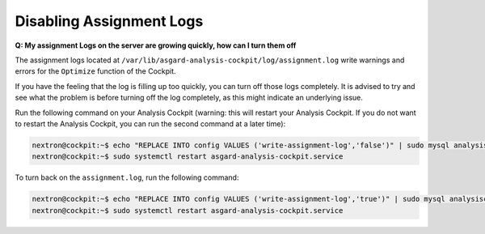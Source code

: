 .. Index:: Disabling Assignment Logs

Disabling Assignment Logs
-------------------------

**Q: My assignment Logs on the server are growing quickly, how can
I turn them off**

The assignment logs located at ``/var/lib/asgard-analysis-cockpit/log/assignment.log``
write warnings and errors for the ``Optimize`` function of the Cockpit.

If you have the feeling that the log is filling up too quickly, you can
turn off those logs completely. It is advised to try and see what the problem
is before turning off the log completely, as this might indicate an underlying
issue.

Run the following command on your Analysis
Cockpit (warning: this will restart your Analysis Cockpit. If you do not
want to restart the Analysis Cockpit, you can run the second command at a
later time):

.. code-block:: console

   nextron@cockpit:~$ echo "REPLACE INTO config VALUES ('write-assignment-log','false')" | sudo mysql analysiscockpit
   nextron@cockpit:~$ sudo systemctl restart asgard-analysis-cockpit.service

To turn back on the ``assignment.log``, run the following command:

.. code-block:: console

   nextron@cockpit:~$ echo "REPLACE INTO config VALUES ('write-assignment-log','true')" | sudo mysql analysiscockpit
   nextron@cockpit:~$ sudo systemctl restart asgard-analysis-cockpit.service
